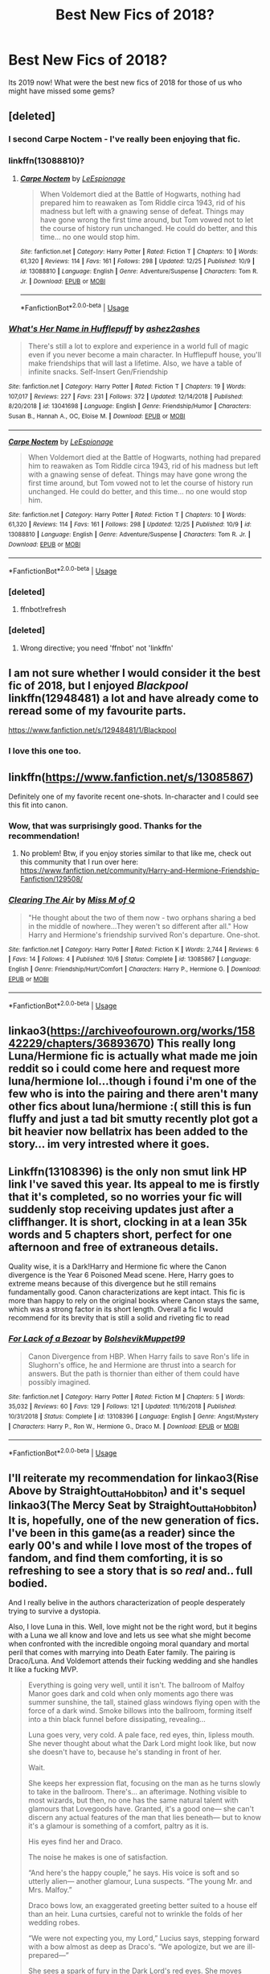 #+TITLE: Best New Fics of 2018?

* Best New Fics of 2018?
:PROPERTIES:
:Author: thetiresias
:Score: 122
:DateUnix: 1547051926.0
:DateShort: 2019-Jan-09
:END:
Its 2019 now! What were the best new fics of 2018 for those of us who might have missed some gems?


** [deleted]
:PROPERTIES:
:Score: 30
:DateUnix: 1547072951.0
:DateShort: 2019-Jan-10
:END:

*** I second Carpe Noctem - I've really been enjoying that fic.
:PROPERTIES:
:Author: propensity
:Score: 8
:DateUnix: 1547078636.0
:DateShort: 2019-Jan-10
:END:


*** linkffn(13088810)?
:PROPERTIES:
:Author: tonireha
:Score: 7
:DateUnix: 1547073943.0
:DateShort: 2019-Jan-10
:END:

**** [[https://www.fanfiction.net/s/13088810/1/][*/Carpe Noctem/*]] by [[https://www.fanfiction.net/u/4027776/LeEspionage][/LeEspionage/]]

#+begin_quote
  When Voldemort died at the Battle of Hogwarts, nothing had prepared him to reawaken as Tom Riddle circa 1943, rid of his madness but left with a gnawing sense of defeat. Things may have gone wrong the first time around, but Tom vowed not to let the course of history run unchanged. He could do better, and this time... no one would stop him.
#+end_quote

^{/Site/:} ^{fanfiction.net} ^{*|*} ^{/Category/:} ^{Harry} ^{Potter} ^{*|*} ^{/Rated/:} ^{Fiction} ^{T} ^{*|*} ^{/Chapters/:} ^{10} ^{*|*} ^{/Words/:} ^{61,320} ^{*|*} ^{/Reviews/:} ^{114} ^{*|*} ^{/Favs/:} ^{161} ^{*|*} ^{/Follows/:} ^{298} ^{*|*} ^{/Updated/:} ^{12/25} ^{*|*} ^{/Published/:} ^{10/9} ^{*|*} ^{/id/:} ^{13088810} ^{*|*} ^{/Language/:} ^{English} ^{*|*} ^{/Genre/:} ^{Adventure/Suspense} ^{*|*} ^{/Characters/:} ^{Tom} ^{R.} ^{Jr.} ^{*|*} ^{/Download/:} ^{[[http://www.ff2ebook.com/old/ffn-bot/index.php?id=13088810&source=ff&filetype=epub][EPUB]]} ^{or} ^{[[http://www.ff2ebook.com/old/ffn-bot/index.php?id=13088810&source=ff&filetype=mobi][MOBI]]}

--------------

*FanfictionBot*^{2.0.0-beta} | [[https://github.com/tusing/reddit-ffn-bot/wiki/Usage][Usage]]
:PROPERTIES:
:Author: FanfictionBot
:Score: 5
:DateUnix: 1547073951.0
:DateShort: 2019-Jan-10
:END:


*** [[https://www.fanfiction.net/s/13041698/1/][*/What's Her Name in Hufflepuff/*]] by [[https://www.fanfiction.net/u/12472/ashez2ashes][/ashez2ashes/]]

#+begin_quote
  There's still a lot to explore and experience in a world full of magic even if you never become a main character. In Hufflepuff house, you'll make friendships that will last a lifetime. Also, we have a table of infinite snacks. Self-Insert Gen/Friendship
#+end_quote

^{/Site/:} ^{fanfiction.net} ^{*|*} ^{/Category/:} ^{Harry} ^{Potter} ^{*|*} ^{/Rated/:} ^{Fiction} ^{T} ^{*|*} ^{/Chapters/:} ^{19} ^{*|*} ^{/Words/:} ^{107,017} ^{*|*} ^{/Reviews/:} ^{227} ^{*|*} ^{/Favs/:} ^{231} ^{*|*} ^{/Follows/:} ^{372} ^{*|*} ^{/Updated/:} ^{12/14/2018} ^{*|*} ^{/Published/:} ^{8/20/2018} ^{*|*} ^{/id/:} ^{13041698} ^{*|*} ^{/Language/:} ^{English} ^{*|*} ^{/Genre/:} ^{Friendship/Humor} ^{*|*} ^{/Characters/:} ^{Susan} ^{B.,} ^{Hannah} ^{A.,} ^{OC,} ^{Eloise} ^{M.} ^{*|*} ^{/Download/:} ^{[[http://www.ff2ebook.com/old/ffn-bot/index.php?id=13041698&source=ff&filetype=epub][EPUB]]} ^{or} ^{[[http://www.ff2ebook.com/old/ffn-bot/index.php?id=13041698&source=ff&filetype=mobi][MOBI]]}

--------------

[[https://www.fanfiction.net/s/13088810/1/][*/Carpe Noctem/*]] by [[https://www.fanfiction.net/u/4027776/LeEspionage][/LeEspionage/]]

#+begin_quote
  When Voldemort died at the Battle of Hogwarts, nothing had prepared him to reawaken as Tom Riddle circa 1943, rid of his madness but left with a gnawing sense of defeat. Things may have gone wrong the first time around, but Tom vowed not to let the course of history run unchanged. He could do better, and this time... no one would stop him.
#+end_quote

^{/Site/:} ^{fanfiction.net} ^{*|*} ^{/Category/:} ^{Harry} ^{Potter} ^{*|*} ^{/Rated/:} ^{Fiction} ^{T} ^{*|*} ^{/Chapters/:} ^{10} ^{*|*} ^{/Words/:} ^{61,320} ^{*|*} ^{/Reviews/:} ^{114} ^{*|*} ^{/Favs/:} ^{161} ^{*|*} ^{/Follows/:} ^{298} ^{*|*} ^{/Updated/:} ^{12/25} ^{*|*} ^{/Published/:} ^{10/9} ^{*|*} ^{/id/:} ^{13088810} ^{*|*} ^{/Language/:} ^{English} ^{*|*} ^{/Genre/:} ^{Adventure/Suspense} ^{*|*} ^{/Characters/:} ^{Tom} ^{R.} ^{Jr.} ^{*|*} ^{/Download/:} ^{[[http://www.ff2ebook.com/old/ffn-bot/index.php?id=13088810&source=ff&filetype=epub][EPUB]]} ^{or} ^{[[http://www.ff2ebook.com/old/ffn-bot/index.php?id=13088810&source=ff&filetype=mobi][MOBI]]}

--------------

*FanfictionBot*^{2.0.0-beta} | [[https://github.com/tusing/reddit-ffn-bot/wiki/Usage][Usage]]
:PROPERTIES:
:Author: FanfictionBot
:Score: 2
:DateUnix: 1547073399.0
:DateShort: 2019-Jan-10
:END:


*** [deleted]
:PROPERTIES:
:Score: 1
:DateUnix: 1547073008.0
:DateShort: 2019-Jan-10
:END:

**** ffnbot!refresh
:PROPERTIES:
:Author: thrawnca
:Score: 1
:DateUnix: 1547073374.0
:DateShort: 2019-Jan-10
:END:


*** [deleted]
:PROPERTIES:
:Score: 1
:DateUnix: 1547073061.0
:DateShort: 2019-Jan-10
:END:

**** Wrong directive; you need 'ffnbot' not 'linkffn'
:PROPERTIES:
:Author: thrawnca
:Score: 2
:DateUnix: 1547073361.0
:DateShort: 2019-Jan-10
:END:


** I am not sure whether I would consider it the best fic of 2018, but I enjoyed /Blackpool/ linkffn(12948481) a lot and have already come to reread some of my favourite parts.

[[https://www.fanfiction.net/s/12948481/1/Blackpool]]
:PROPERTIES:
:Author: ohforce
:Score: 11
:DateUnix: 1547110483.0
:DateShort: 2019-Jan-10
:END:

*** I love this one too.
:PROPERTIES:
:Author: jacdot
:Score: 1
:DateUnix: 1547121859.0
:DateShort: 2019-Jan-10
:END:


** linkffn([[https://www.fanfiction.net/s/13085867]])

Definitely one of my favorite recent one-shots. In-character and I could see this fit into canon.
:PROPERTIES:
:Author: 121910
:Score: 14
:DateUnix: 1547065560.0
:DateShort: 2019-Jan-09
:END:

*** Wow, that was surprisingly good. Thanks for the recommendation!
:PROPERTIES:
:Author: emong757
:Score: 6
:DateUnix: 1547068559.0
:DateShort: 2019-Jan-10
:END:

**** No problem! Btw, if you enjoy stories similar to that like me, check out this community that I run over here: [[https://www.fanfiction.net/community/Harry-and-Hermione-Friendship-Fanfiction/129508/]]
:PROPERTIES:
:Author: 121910
:Score: 2
:DateUnix: 1547071345.0
:DateShort: 2019-Jan-10
:END:


*** [[https://www.fanfiction.net/s/13085867/1/][*/Clearing The Air/*]] by [[https://www.fanfiction.net/u/4013183/Miss-M-of-Q][/Miss M of Q/]]

#+begin_quote
  "He thought about the two of them now - two orphans sharing a bed in the middle of nowhere...They weren't so different after all." How Harry and Hermione's friendship survived Ron's departure. One-shot.
#+end_quote

^{/Site/:} ^{fanfiction.net} ^{*|*} ^{/Category/:} ^{Harry} ^{Potter} ^{*|*} ^{/Rated/:} ^{Fiction} ^{K} ^{*|*} ^{/Words/:} ^{2,744} ^{*|*} ^{/Reviews/:} ^{6} ^{*|*} ^{/Favs/:} ^{14} ^{*|*} ^{/Follows/:} ^{4} ^{*|*} ^{/Published/:} ^{10/6} ^{*|*} ^{/Status/:} ^{Complete} ^{*|*} ^{/id/:} ^{13085867} ^{*|*} ^{/Language/:} ^{English} ^{*|*} ^{/Genre/:} ^{Friendship/Hurt/Comfort} ^{*|*} ^{/Characters/:} ^{Harry} ^{P.,} ^{Hermione} ^{G.} ^{*|*} ^{/Download/:} ^{[[http://www.ff2ebook.com/old/ffn-bot/index.php?id=13085867&source=ff&filetype=epub][EPUB]]} ^{or} ^{[[http://www.ff2ebook.com/old/ffn-bot/index.php?id=13085867&source=ff&filetype=mobi][MOBI]]}

--------------

*FanfictionBot*^{2.0.0-beta} | [[https://github.com/tusing/reddit-ffn-bot/wiki/Usage][Usage]]
:PROPERTIES:
:Author: FanfictionBot
:Score: 4
:DateUnix: 1547065578.0
:DateShort: 2019-Jan-09
:END:


** linkao3([[https://archiveofourown.org/works/15842229/chapters/36893670]]) This really long Luna/Hermione fic is actually what made me join reddit so i could come here and request more luna/hermione lol...though i found i'm one of the few who is into the pairing and there aren't many other fics about luna/hermione :( still this is fun fluffy and just a tad bit smutty recently plot got a bit heavier now bellatrix has been added to the story... im very intrested where it goes.
:PROPERTIES:
:Author: Proffesor_Lovegood
:Score: 9
:DateUnix: 1547067175.0
:DateShort: 2019-Jan-10
:END:


** Linkffn(13108396) is the only non smut link HP link I've saved this year. Its appeal to me is firstly that it's completed, so no worries your fic will suddenly stop receiving updates just after a cliffhanger. It is short, clocking in at a lean 35k words and 5 chapters short, perfect for one afternoon and free of extraneous details.

Quality wise, it is a Dark!Harry and Hermione fic where the Canon divergence is the Year 6 Poisoned Mead scene. Here, Harry goes to extreme means because of this divergence but he still remains fundamentally good. Canon characterizations are kept intact. This fic is more than happy to rely on the original books where Canon stays the same, which was a strong factor in its short length. Overall a fic I would recommend for its brevity that is still a solid and riveting fic to read
:PROPERTIES:
:Author: FinallyGivenIn
:Score: 5
:DateUnix: 1547135339.0
:DateShort: 2019-Jan-10
:END:

*** [[https://www.fanfiction.net/s/13108396/1/][*/For Lack of a Bezoar/*]] by [[https://www.fanfiction.net/u/10461539/BolshevikMuppet99][/BolshevikMuppet99/]]

#+begin_quote
  Canon Divergence from HBP. When Harry fails to save Ron's life in Slughorn's office, he and Hermione are thrust into a search for answers. But the path is thornier than either of them could have possibly imagined.
#+end_quote

^{/Site/:} ^{fanfiction.net} ^{*|*} ^{/Category/:} ^{Harry} ^{Potter} ^{*|*} ^{/Rated/:} ^{Fiction} ^{M} ^{*|*} ^{/Chapters/:} ^{5} ^{*|*} ^{/Words/:} ^{35,032} ^{*|*} ^{/Reviews/:} ^{60} ^{*|*} ^{/Favs/:} ^{129} ^{*|*} ^{/Follows/:} ^{121} ^{*|*} ^{/Updated/:} ^{11/16/2018} ^{*|*} ^{/Published/:} ^{10/31/2018} ^{*|*} ^{/Status/:} ^{Complete} ^{*|*} ^{/id/:} ^{13108396} ^{*|*} ^{/Language/:} ^{English} ^{*|*} ^{/Genre/:} ^{Angst/Mystery} ^{*|*} ^{/Characters/:} ^{Harry} ^{P.,} ^{Ron} ^{W.,} ^{Hermione} ^{G.,} ^{Draco} ^{M.} ^{*|*} ^{/Download/:} ^{[[http://www.ff2ebook.com/old/ffn-bot/index.php?id=13108396&source=ff&filetype=epub][EPUB]]} ^{or} ^{[[http://www.ff2ebook.com/old/ffn-bot/index.php?id=13108396&source=ff&filetype=mobi][MOBI]]}

--------------

*FanfictionBot*^{2.0.0-beta} | [[https://github.com/tusing/reddit-ffn-bot/wiki/Usage][Usage]]
:PROPERTIES:
:Author: FanfictionBot
:Score: 2
:DateUnix: 1547135403.0
:DateShort: 2019-Jan-10
:END:


** I'll reiterate my recommendation for linkao3(Rise Above by Straight_Outta_Hobbiton) and it's sequel linkao3(The Mercy Seat by Straight_Outta_Hobbiton) It is, hopefully, one of the new generation of fics. I've been in this game(as a reader) since the early 00's and while I love most of the tropes of fandom, and find them comforting, it is so refreshing to see a story that is so /real/ and.. full bodied.

And I really belive in the authors characterization of people desperately trying to survive a dystopia.

Also, I love Luna in this. Well, love might not be the right word, but it begins with a Luna we all know and love and lets us see what she might become when confronted with the incredible ongoing moral quandary and mortal peril that comes with marrying into Death Eater family. The pairing is Draco/Luna. And Voldemort attends their fucking wedding and she handles It like a fucking MVP.

#+begin_quote
  Everything is going very well, until it isn't. The ballroom of Malfoy Manor goes dark and cold when only moments ago there was summer sunshine, the tall, stained glass windows flying open with the force of a dark wind. Smoke billows into the ballroom, forming itself into a thin black funnel before dissipating, revealing...

  Luna goes very, very cold. A pale face, red eyes, thin, lipless mouth. She never thought about what the Dark Lord might look like, but now she doesn't have to, because he's standing in front of her.

  Wait.

  She keeps her expression flat, focusing on the man as he turns slowly to take in the ballroom. There's... an afterimage. Nothing visible to most wizards, but then, no one has the same natural talent with glamours that Lovegoods have. Granted, it's a good one--- she can't discern any actual features of the man that lies beneath--- but to know it's a glamour is something of a comfort, paltry as it is.

  His eyes find her and Draco.

  The noise he makes is one of satisfaction.

  “And here's the happy couple,” he says. His voice is soft and so utterly alien--- another glamour, Luna suspects. “The young Mr. and Mrs. Malfoy.”

  Draco bows low, an exaggerated greeting better suited to a house elf than an heir. Luna curtsies, careful not to wrinkle the folds of her wedding robes.

  “We were not expecting you, my Lord,” Lucius says, stepping forward with a bow almost as deep as Draco's. “We apologize, but we are ill-prepared---”

  She sees a spark of fury in the Dark Lord's red eyes. She moves almost thoughtlessly, laying a gentle hand on Lucius' elbow. Regardless of how cold the man may be with her, he's her father-in-law now, and Narcissa seems quite fond of him. Better to save him from becoming a gibbering mess in the middle of the floor. Not on her damn wedding day.

  “Thank you, my Lord,” she says, not sparing Lucius a glance. “For joining us on this joyful day. I was uncertain as to whether or not you would attend, but I made certain to leave a place for you at the family table. I was told you are close with the Lestranges.”

  Luna can feel the prickle of fear emanating from her husband, but she doesn't turn her head, doesn't look away for a moment when the Dark Lord turns his focus on her.

  “Not at the High Table?” he asks, tone deceptively smooth.

  She smiles.

  “No, my Lord,” she says. “I felt that--- should you have been unable to attend--- it would have thrown off the careful symmetry of the room. For all that a wedding is a bond between two people, the bride is always the centerpiece, and I felt it best that I be displayed properly. I am a stranger to many of our guests, you understand.”

  The Dark Lord's lip twitches up into an odd, humorless smirk.

  “A very practical young woman,” he remarks. “But there is a flaw in your reasoning.”

  “Is there, my Lord?”

  “Indeed.” He steps closer. Lucius instinctively backs away, but Luna stands firm. “I have, in fact, arrived.”

  “You have,” she agrees. “But as I said before, my Lord, I am the centerpiece. It is my day. And as bright as I may be---” she gestures at her sunshine yellow dress. “--- I felt, sir, that should you arrive, you would draw the eyes of every guest in attendance. Pardon my forwardness, but I'd like to remain the center of attention today.” She smiles at him, her face a perfect impression of a dreamy, somewhat silly girl.

  None of this is true, of course. She set a place for the Dark Lord as far from herself as possible without endangering herself by offending him. She wouldn't have even allowed Narcissa to send out an invitation if it weren't for the fact that Lucius was Inner Circle.

  (She wouldn't have any of these people here, actually, but at least they're not the Dark Lord himself.)

  His smile grows wider, and a moment later, he lets out an odd, hissing laugh. Yes, she thinks, his voice has definitely been altered.

  “You are a bold girl,” he says. “Tell me: are you afraid?”

  “I am,” she says, honestly. “But you are a reasonable man, I think, and a reasonable man has no reason to harm me now that I've explained myself properly.”

  He continues to stare. She stares back, resisting the urge to react to the prodding of his Legilimency when he meets her eyes. Instead, she allows her Occlumency shields to become smooth and slippery, like oiled glass.

  Finally, the Dark Lord nods.

  “An odd choice for a bride, Draco,” he says, turning to the Malfoy heir. “But an intriguing one.”

  Draco swallows, moving to stand beside her.

  “Thank you, my Lord,” he says, inclining his head.

  “Would you like me to show you where you are seated?” Luna asks, an earnest smile fixing itself to her face. “I am sure a moment of relaxation can only be beneficial. I imagine you must be very busy, most days.”

  The Dark Lord seems taken aback by the offer.

  “... My, my, you're quite proper, for a Lovegood,” he remarks. “Narcissa has taught you well.”

  Actually, it was her father, but Luna feels like correcting him is pushing it.

  “Thank you, my Lord,” she says, curtsying again. “Please, your table is right this way.”

  She doesn't expect it when he offers her an arm. Regardless of social customs, there's something incredibly jarring about the man wearing a snake-faced glamour who is slowly killing off nearly two-thirds of the population holding out his elbow for her to take--- which she does, against her better instincts.

  The walk to his table is an eerily silent one, all eyes following their progress across the ballroom. It isn't until he's seated, robes gathered properly around him, that the world seems to jerk itself out of its shock. The music starts up again, the quiet hum of chatter begins.

  “Yellow does not suit you,” the Dark Lord says before she can excuse herself back to her husband to hyperventilate. “Were you a Hufflepuff?”

  Luna shakes her head.

  “A Ravenclaw,” she says. “But my father believes yellow is good luck to wear at weddings. You might have noticed, but Draco is wearing a yellow under robe as well.”

  “A silly belief,” he says simply.   “Perhaps,” she agrees. “But every little bit helps. Draco signed on as a Snatcher nearly a year ago, now, as I imagine you're aware. The Mudbloods---” Oh, Merlin, the word makes her feel like she forgot to brush her teeth this morning. “--- have been known to get rowdy, I've heard. As skilled as I know Draco to be, it makes me nervous to think of it.”.

  The Dark Lord smiles.

  “He is taking the time to prove his talent,” he says approvingly. “I am sure you have little to worry about.”
#+end_quote
:PROPERTIES:
:Author: LostWombatSon
:Score: 9
:DateUnix: 1547068128.0
:DateShort: 2019-Jan-10
:END:

*** Here is my old recommendation:

#+begin_quote
  What about one where he runs of to America, refusing to become a child soldier? linkao3(Rise Above by Straight_Outta_Hobbiton) and he and his friends find a better life, but in doing that they leave the British Wizarding world behind to burn. The story takes a lot of minor characters and flesh them out and introduces a lot of OCs and it /works/ the author is so skilled. Stylistically(if that is even the right word) once the trio leave British shores the story steps away from most fandom conventions and tropes and does not hold back any punches. I love it, so refreshing.

  The second part really focuses on Britain turning on muggleborns and gets dark and gritty and /realistic/. A totalitarian regime rises and genocide begins and characters behave and feel like real flawed people slowly whittling their souls away in an attempt to survive. Collaborating. Death of the boiling frog. Killing children.

  Maybe I'm over hyping it but I love seeing this new generation of fandom writers that goes at the possibilities from a new angle.
#+end_quote
:PROPERTIES:
:Author: LostWombatSon
:Score: 3
:DateUnix: 1547069665.0
:DateShort: 2019-Jan-10
:END:

**** [[https://archiveofourown.org/works/7833937][*/Rise Above/*]] by [[https://www.archiveofourown.org/users/Straight_Outta_Hobbiton/pseuds/Straight_Outta_Hobbiton][/Straight_Outta_Hobbiton/]]

#+begin_quote
  For once, Harry has taken advantage of his enormous wealth and used it to talk to a solicitor. He finds out a few things--- namely, the fact that his participation in the Triwizard Tournament has rendered him an emancipated minor and the last Lord of the Potters. Being the Lord of the Potters means a lot of things, but most importantly, it means Harry can get the hell outta dodge, and his friends can come along, too.Thus begins the new life of the Golden Trio. They're in America, they're in California, they're in Berkeley. Let the good times roll.
#+end_quote

^{/Site/:} ^{Archive} ^{of} ^{Our} ^{Own} ^{*|*} ^{/Fandom/:} ^{Harry} ^{Potter} ^{-} ^{J.} ^{K.} ^{Rowling} ^{*|*} ^{/Published/:} ^{2016-08-21} ^{*|*} ^{/Completed/:} ^{2017-05-23} ^{*|*} ^{/Words/:} ^{44141} ^{*|*} ^{/Chapters/:} ^{32/32} ^{*|*} ^{/Comments/:} ^{274} ^{*|*} ^{/Kudos/:} ^{782} ^{*|*} ^{/Bookmarks/:} ^{205} ^{*|*} ^{/Hits/:} ^{11622} ^{*|*} ^{/ID/:} ^{7833937} ^{*|*} ^{/Download/:} ^{[[https://archiveofourown.org/downloads/St/Straight_Outta_Hobbiton/7833937/Rise%20Above.epub?updated_at=1495565474][EPUB]]} ^{or} ^{[[https://archiveofourown.org/downloads/St/Straight_Outta_Hobbiton/7833937/Rise%20Above.mobi?updated_at=1495565474][MOBI]]}

--------------

*FanfictionBot*^{2.0.0-beta} | [[https://github.com/tusing/reddit-ffn-bot/wiki/Usage][Usage]]
:PROPERTIES:
:Author: FanfictionBot
:Score: 2
:DateUnix: 1547069677.0
:DateShort: 2019-Jan-10
:END:

***** This is a fantastic story, thanks for recommending it!
:PROPERTIES:
:Author: ProfTilos
:Score: 1
:DateUnix: 1547731005.0
:DateShort: 2019-Jan-17
:END:


*** This made me read both of them. And wow. That was amazing. Thank you for the recommendation.
:PROPERTIES:
:Author: j32571p7
:Score: 3
:DateUnix: 1547090620.0
:DateShort: 2019-Jan-10
:END:


*** [[https://archiveofourown.org/works/7833937][*/Rise Above/*]] by [[https://www.archiveofourown.org/users/Straight_Outta_Hobbiton/pseuds/Straight_Outta_Hobbiton][/Straight_Outta_Hobbiton/]]

#+begin_quote
  For once, Harry has taken advantage of his enormous wealth and used it to talk to a solicitor. He finds out a few things--- namely, the fact that his participation in the Triwizard Tournament has rendered him an emancipated minor and the last Lord of the Potters. Being the Lord of the Potters means a lot of things, but most importantly, it means Harry can get the hell outta dodge, and his friends can come along, too.Thus begins the new life of the Golden Trio. They're in America, they're in California, they're in Berkeley. Let the good times roll.
#+end_quote

^{/Site/:} ^{Archive} ^{of} ^{Our} ^{Own} ^{*|*} ^{/Fandom/:} ^{Harry} ^{Potter} ^{-} ^{J.} ^{K.} ^{Rowling} ^{*|*} ^{/Published/:} ^{2016-08-21} ^{*|*} ^{/Completed/:} ^{2017-05-23} ^{*|*} ^{/Words/:} ^{44141} ^{*|*} ^{/Chapters/:} ^{32/32} ^{*|*} ^{/Comments/:} ^{274} ^{*|*} ^{/Kudos/:} ^{782} ^{*|*} ^{/Bookmarks/:} ^{205} ^{*|*} ^{/Hits/:} ^{11622} ^{*|*} ^{/ID/:} ^{7833937} ^{*|*} ^{/Download/:} ^{[[https://archiveofourown.org/downloads/St/Straight_Outta_Hobbiton/7833937/Rise%20Above.epub?updated_at=1495565474][EPUB]]} ^{or} ^{[[https://archiveofourown.org/downloads/St/Straight_Outta_Hobbiton/7833937/Rise%20Above.mobi?updated_at=1495565474][MOBI]]}

--------------

[[https://archiveofourown.org/works/11039031][*/The Mercy Seat/*]] by [[https://www.archiveofourown.org/users/Straight_Outta_Hobbiton/pseuds/Straight_Outta_Hobbiton][/Straight_Outta_Hobbiton/]]

#+begin_quote
  Time has passed and the Golden Trio is safe and happy. Their family--- or most of them--- is safe and happy with them. There is love, there is joy, there is expansion... The Potters, the Weasleys, and the Black-Lupins are well.If only we could all be so lucky.Percy is a Weasley in a farce called the Ministry. Dean Thomas and Seamus Finnegan are on the run. A Muggle detective named Rosier Bishop has a new partner who sees things and a series of murders that they just can't explain. Draco and his new wife Luna are stepping through a minefield of friendly Death Eaters who visit for tea after murdering children. Neville's working with crazy people to try and integrate the Magical world with the Muggle, and oh, yeah, Dumbledore's dead along with most of the rest of the Order.
#+end_quote

^{/Site/:} ^{Archive} ^{of} ^{Our} ^{Own} ^{*|*} ^{/Fandom/:} ^{Harry} ^{Potter} ^{-} ^{J.} ^{K.} ^{Rowling} ^{*|*} ^{/Published/:} ^{2017-05-30} ^{*|*} ^{/Updated/:} ^{2018-10-19} ^{*|*} ^{/Words/:} ^{42160} ^{*|*} ^{/Chapters/:} ^{29/?} ^{*|*} ^{/Comments/:} ^{279} ^{*|*} ^{/Kudos/:} ^{319} ^{*|*} ^{/Bookmarks/:} ^{64} ^{*|*} ^{/Hits/:} ^{4614} ^{*|*} ^{/ID/:} ^{11039031} ^{*|*} ^{/Download/:} ^{[[https://archiveofourown.org/downloads/St/Straight_Outta_Hobbiton/11039031/The%20Mercy%20Seat.epub?updated_at=1539973611][EPUB]]} ^{or} ^{[[https://archiveofourown.org/downloads/St/Straight_Outta_Hobbiton/11039031/The%20Mercy%20Seat.mobi?updated_at=1539973611][MOBI]]}

--------------

*FanfictionBot*^{2.0.0-beta} | [[https://github.com/tusing/reddit-ffn-bot/wiki/Usage][Usage]]
:PROPERTIES:
:Author: FanfictionBot
:Score: 2
:DateUnix: 1547068200.0
:DateShort: 2019-Jan-10
:END:


** I get excited when linkffn(13016242) updates. It's a Lucissa fic from the perspective of Lucius and I find the depicted relationship along with the politicking involved to be fairly engaging.
:PROPERTIES:
:Author: _awesaum_
:Score: 5
:DateUnix: 1547067264.0
:DateShort: 2019-Jan-10
:END:

*** [[https://www.fanfiction.net/s/13016242/1/][*/Vacillation/*]] by [[https://www.fanfiction.net/u/1348870/fairmaidofkent][/fairmaidofkent/]]

#+begin_quote
  Coming together is not always an easy feat, but the rest of the time, things fall apart. As Narcissa and Lucius navigate whether or not to trust one another, the Wizarding world begins to bend to the power of a Dark Lord and everything they've ever known starts to unravel.
#+end_quote

^{/Site/:} ^{fanfiction.net} ^{*|*} ^{/Category/:} ^{Harry} ^{Potter} ^{*|*} ^{/Rated/:} ^{Fiction} ^{M} ^{*|*} ^{/Chapters/:} ^{5} ^{*|*} ^{/Words/:} ^{17,729} ^{*|*} ^{/Reviews/:} ^{24} ^{*|*} ^{/Favs/:} ^{8} ^{*|*} ^{/Follows/:} ^{14} ^{*|*} ^{/Updated/:} ^{1/7} ^{*|*} ^{/Published/:} ^{7/28/2018} ^{*|*} ^{/id/:} ^{13016242} ^{*|*} ^{/Language/:} ^{English} ^{*|*} ^{/Genre/:} ^{Romance} ^{*|*} ^{/Download/:} ^{[[http://www.ff2ebook.com/old/ffn-bot/index.php?id=13016242&source=ff&filetype=epub][EPUB]]} ^{or} ^{[[http://www.ff2ebook.com/old/ffn-bot/index.php?id=13016242&source=ff&filetype=mobi][MOBI]]}

--------------

*FanfictionBot*^{2.0.0-beta} | [[https://github.com/tusing/reddit-ffn-bot/wiki/Usage][Usage]]
:PROPERTIES:
:Author: FanfictionBot
:Score: 2
:DateUnix: 1547067283.0
:DateShort: 2019-Jan-10
:END:


** Linkffn(beyond the curtain by bobika) It is absolutely amazing! The author created a very interesting post "Voldemort wins" world. Here is a link to a promotion post by the author [[https://www.reddit.com/r/HPfanfiction/comments/aalaa2/watch_a_powerful_harry_rule_over_europe/?utm_source=reddit-android]]
:PROPERTIES:
:Author: heavy__rain
:Score: 5
:DateUnix: 1547119141.0
:DateShort: 2019-Jan-10
:END:

*** [[https://www.fanfiction.net/s/13047893/1/][*/Beyond the Curtain/*]] by [[https://www.fanfiction.net/u/3820867/Bobika][/Bobika/]]

#+begin_quote
  Voldemort found out about the Horcrux in Harry's head, leading to devastating consequences. A magical curtain cloaks itself over Europe, separating Riddle's empire from the rest of the world. But who actually rules it?
#+end_quote

^{/Site/:} ^{fanfiction.net} ^{*|*} ^{/Category/:} ^{Harry} ^{Potter} ^{*|*} ^{/Rated/:} ^{Fiction} ^{T} ^{*|*} ^{/Chapters/:} ^{11} ^{*|*} ^{/Words/:} ^{55,973} ^{*|*} ^{/Reviews/:} ^{50} ^{*|*} ^{/Favs/:} ^{101} ^{*|*} ^{/Follows/:} ^{165} ^{*|*} ^{/Updated/:} ^{12/25/2018} ^{*|*} ^{/Published/:} ^{8/27/2018} ^{*|*} ^{/id/:} ^{13047893} ^{*|*} ^{/Language/:} ^{English} ^{*|*} ^{/Genre/:} ^{Adventure/Drama} ^{*|*} ^{/Characters/:} ^{Harry} ^{P.,} ^{Neville} ^{L.,} ^{Bill} ^{W.} ^{*|*} ^{/Download/:} ^{[[http://www.ff2ebook.com/old/ffn-bot/index.php?id=13047893&source=ff&filetype=epub][EPUB]]} ^{or} ^{[[http://www.ff2ebook.com/old/ffn-bot/index.php?id=13047893&source=ff&filetype=mobi][MOBI]]}

--------------

*FanfictionBot*^{2.0.0-beta} | [[https://github.com/tusing/reddit-ffn-bot/wiki/Usage][Usage]]
:PROPERTIES:
:Author: FanfictionBot
:Score: 1
:DateUnix: 1547119214.0
:DateShort: 2019-Jan-10
:END:


** linkao3([[https://archiveofourown.org/works/5986366/chapters/13756558]]) It has really good characterizations and I have to admit, I am addicted to 'fix things in 1 wizarding war' fanfictions.
:PROPERTIES:
:Author: ctml04
:Score: 7
:DateUnix: 1547063596.0
:DateShort: 2019-Jan-09
:END:

*** Is that part of a series?
:PROPERTIES:
:Author: onlytoask
:Score: 1
:DateUnix: 1547069929.0
:DateShort: 2019-Jan-10
:END:


** I really liked anticlockwise by casscade. It's a time travel fic but all through the eyes of a non-traveller. It's very big on mystery and had me at the edge of my seat. I stayed up all night reading it, which I rarely do. Still a WIP, though.

linkffn(Anticlockwise)

[[https://www.fanfiction.net/s/13022207/1/Anticlockwise]]

​

For stories that have been completed, Bad Oracle by we_built_the_shadows_here is a much better take on Harry Potter and the Cursed Child.

linkao3(Bad Oracle by we_built_the_shadows_here)

[[https://archiveofourown.org/works/13788267/chapters/31695750]]
:PROPERTIES:
:Author: Efficient_Assistant
:Score: 2
:DateUnix: 1547300725.0
:DateShort: 2019-Jan-12
:END:

*** [[https://archiveofourown.org/works/13788267][*/Bad Oracle/*]] by [[https://www.archiveofourown.org/users/we_built_the_shadows_here/pseuds/we_built_the_shadows_here][/we_built_the_shadows_here/]]

#+begin_quote
  If Harry Potter could alter the past, he isn't sure what he'd change, but he knows he'd change something. If Severus Snape could hold history in his hands, he knows exactly what shape he would mold it into. Albus Dumbledore might flatter himself enough to think he would walk away from such power. But Delphi Riddle isn't here to serve any of them. (Rating for some really prolific cursing and very little else.)
#+end_quote

^{/Site/:} ^{Archive} ^{of} ^{Our} ^{Own} ^{*|*} ^{/Fandoms/:} ^{Harry} ^{Potter} ^{-} ^{J.} ^{K.} ^{Rowling,} ^{Harry} ^{Potter} ^{and} ^{the} ^{Cursed} ^{Child} ^{-} ^{Thorne} ^{&} ^{Rowling} ^{*|*} ^{/Published/:} ^{2018-02-24} ^{*|*} ^{/Completed/:} ^{2018-10-20} ^{*|*} ^{/Words/:} ^{64593} ^{*|*} ^{/Chapters/:} ^{16/16} ^{*|*} ^{/Comments/:} ^{62} ^{*|*} ^{/Kudos/:} ^{169} ^{*|*} ^{/Bookmarks/:} ^{32} ^{*|*} ^{/Hits/:} ^{2871} ^{*|*} ^{/ID/:} ^{13788267} ^{*|*} ^{/Download/:} ^{[[https://archiveofourown.org/downloads/we/we_built_the_shadows_here/13788267/Bad%20Oracle.epub?updated_at=1540054364][EPUB]]} ^{or} ^{[[https://archiveofourown.org/downloads/we/we_built_the_shadows_here/13788267/Bad%20Oracle.mobi?updated_at=1540054364][MOBI]]}

--------------

[[https://www.fanfiction.net/s/13022207/1/][*/Anticlockwise/*]] by [[https://www.fanfiction.net/u/7949415/Casscade][/Casscade/]]

#+begin_quote
  Terrible things happen when wizards meddle with time, Miss Granger. Particularly to those caught in their way.
#+end_quote

^{/Site/:} ^{fanfiction.net} ^{*|*} ^{/Category/:} ^{Harry} ^{Potter} ^{*|*} ^{/Rated/:} ^{Fiction} ^{T} ^{*|*} ^{/Chapters/:} ^{4} ^{*|*} ^{/Words/:} ^{52,598} ^{*|*} ^{/Reviews/:} ^{64} ^{*|*} ^{/Favs/:} ^{218} ^{*|*} ^{/Follows/:} ^{408} ^{*|*} ^{/Updated/:} ^{11/25/2018} ^{*|*} ^{/Published/:} ^{8/2/2018} ^{*|*} ^{/id/:} ^{13022207} ^{*|*} ^{/Language/:} ^{English} ^{*|*} ^{/Genre/:} ^{Mystery/Horror} ^{*|*} ^{/Characters/:} ^{Harry} ^{P.,} ^{Hermione} ^{G.} ^{*|*} ^{/Download/:} ^{[[http://www.ff2ebook.com/old/ffn-bot/index.php?id=13022207&source=ff&filetype=epub][EPUB]]} ^{or} ^{[[http://www.ff2ebook.com/old/ffn-bot/index.php?id=13022207&source=ff&filetype=mobi][MOBI]]}

--------------

*FanfictionBot*^{2.0.0-beta} | [[https://github.com/tusing/reddit-ffn-bot/wiki/Usage][Usage]]
:PROPERTIES:
:Author: FanfictionBot
:Score: 2
:DateUnix: 1547300750.0
:DateShort: 2019-Jan-12
:END:

**** Thanks for the rec about Anticlockwise, I'm loving this one.
:PROPERTIES:
:Author: jacdot
:Score: 1
:DateUnix: 1551194621.0
:DateShort: 2019-Feb-26
:END:


** Pretty late to this topic unfortunately, but imo this one is the best.

[[https://www.fanfiction.net/s/12979337/1/Harry-Potter-et-al-and-the-Keystone-Council][Harry-Potter-et-al-and-the-Keystone-Council]]

Basically 5 versions of Harry in alternate dimensions with different backstories can communicate telepathically, and since they are all dealing with the same similar to canon HP plot events, they help each other out as they discover new information. It sounds like it would be a huge mess, but the author does an amazing job making all 5 characters distinct and easy to follow, and it just works really well.

linkffn(12979337)

I'll also second What's Her Name In Hufflepuff which someone else mentioned. That fic was also great.
:PROPERTIES:
:Author: prism1234
:Score: 2
:DateUnix: 1548483837.0
:DateShort: 2019-Jan-26
:END:

*** [[https://www.fanfiction.net/s/12979337/1/][*/Harry Potter, et al, and the Keystone Council/*]] by [[https://www.fanfiction.net/u/10654210/OlegGunnarsson][/OlegGunnarsson/]]

#+begin_quote
  All his life, Harry Potter had heard voices inside his head. He never expected to learn that the voices were his own. Five different Harry Potters, from five different worlds, must work together to survive life, school, and the second war.
#+end_quote

^{/Site/:} ^{fanfiction.net} ^{*|*} ^{/Category/:} ^{Harry} ^{Potter} ^{*|*} ^{/Rated/:} ^{Fiction} ^{T} ^{*|*} ^{/Chapters/:} ^{45} ^{*|*} ^{/Words/:} ^{154,315} ^{*|*} ^{/Reviews/:} ^{281} ^{*|*} ^{/Favs/:} ^{299} ^{*|*} ^{/Follows/:} ^{474} ^{*|*} ^{/Updated/:} ^{1/14} ^{*|*} ^{/Published/:} ^{6/23/2018} ^{*|*} ^{/id/:} ^{12979337} ^{*|*} ^{/Language/:} ^{English} ^{*|*} ^{/Genre/:} ^{Humor/Adventure} ^{*|*} ^{/Characters/:} ^{Harry} ^{P.} ^{*|*} ^{/Download/:} ^{[[http://www.ff2ebook.com/old/ffn-bot/index.php?id=12979337&source=ff&filetype=epub][EPUB]]} ^{or} ^{[[http://www.ff2ebook.com/old/ffn-bot/index.php?id=12979337&source=ff&filetype=mobi][MOBI]]}

--------------

*FanfictionBot*^{2.0.0-beta} | [[https://github.com/tusing/reddit-ffn-bot/wiki/Usage][Usage]]
:PROPERTIES:
:Author: FanfictionBot
:Score: 1
:DateUnix: 1548483845.0
:DateShort: 2019-Jan-26
:END:


** linkffn(13022013) Novocaine is absurdly good. Just updated after a month off. The attention to detail is /italian chef kiss/
:PROPERTIES:
:Score: 7
:DateUnix: 1547076684.0
:DateShort: 2019-Jan-10
:END:

*** Just reread it, think the last time I did so it only had a few chapters, and it's top notch. It's part post-war fix fic, part coming of age story, and part slowburn-romance. If you enjoy politics/Wizengamot-heavy fics, you'll love Novocaine; if you don't, it's worth slogging through those parts.

And as much as it seems fluffy and light-hearted at times, it's not afraid to take off the gloves and throw some deep stuff at the reader. I LOVE this quote from Harry's thought process during one of the chapters:

#+begin_quote
  Dumbledore had been too afraid of power after everything, and Voldemort had sought nothing but power. A pureblood whose father had murdered Muggles, a half-blood whose father had been a Muggle. A wizard who had accidentally murdered his sister, a wizard who had killed over and over, including his own family. Two people deathly afraid of the other, both of them betting their survival on a boy. The two most powerful wizards in their history, and the two men who had shaped Harry into the person that he was.
#+end_quote

It can be a little over-dramatic at times and I think some characters (Ginny and Ron, mainly) get the short end of the stick, but overall this is really a great fic.
:PROPERTIES:
:Author: bgottfried91
:Score: 5
:DateUnix: 1547100042.0
:DateShort: 2019-Jan-10
:END:


*** Ugh no. That story is utterly awful. The characters are all indistinguishable and act like robots and there's absolutely no magic in it. I slogged my way through it because someone recced it and insisted it got good in the latest few chapters. Spoiler: it doesn't.

To be fair, the actual writing is decent but the story is awful.
:PROPERTIES:
:Author: rpeh
:Score: 5
:DateUnix: 1547110158.0
:DateShort: 2019-Jan-10
:END:

**** To each their own. It's a wholly unique fic and I usually can't stand post war. Maybe its departure from the normal angst helps me, it's much more about healing and course correcting the wizarding world. Your point that magic isn't used very much did kind of make me stop and consider, that is mostly true.
:PROPERTIES:
:Score: 5
:DateUnix: 1547130453.0
:DateShort: 2019-Jan-10
:END:

***** I was just going to let this lie but I have to ask... What is good about this story? It's nothing but Harry spending money, setting up a foundation, hiring people and - I raise a sceptical eyebrow at your claim of lack of angst - gradually breaking up with Ginny and getting together with Daphne.

There's no real story here. It's just Harry doing Good Things. Read a biography of Bill Gates Post Microsoft and you've got this.
:PROPERTIES:
:Author: rpeh
:Score: 5
:DateUnix: 1547158842.0
:DateShort: 2019-Jan-11
:END:

****** I'll list off some of the things that I liked about the fic, even though I'm not OP:

- It's a better take on redeeming Malfoy than the Draco-In-Leather-Pants trope. He still feels out of character compared to canon Malfoy, but I can believe that it's his personality and we've just never seen it from his perspective before.
- I'm a fan of the canon relationships, but if you're going to break them up, how the author handles Harry/Ginny in this is the way to do so. It's how actual adult relationships can end in the real world. I think Ron's shortchanged as a character here, but that's true for a lot of fics, so I don't hold it against this one specifically.
- I like being a party to Harry's decisions about who he'll be post-Voldemort. His entire life in canon revolves around Voldemort; it's a good question what he'll do and who he'll become once Voldemort is gone and I haven't read a lot of post-canon fics that I think do this well.
- It has the right amount of Old Magic info-dump, at least so far. Unless it's linkffn (Prince of the Dark Kingdom), a fic should not spend chapters detailing the intricacies of the Old Ways and how amazing and misunderstood they are.
- The story also serves as a cautionary tale about how easy it would be to take over the Wizarding World post-War if Harry was less inclined to make the world a better place. It makes me wish linkffn(Made of Common Clay) was less cracky.
:PROPERTIES:
:Author: bgottfried91
:Score: 2
:DateUnix: 1547189287.0
:DateShort: 2019-Jan-11
:END:

******* [[https://www.fanfiction.net/s/12599912/1/][*/Made of Common Clay/*]] by [[https://www.fanfiction.net/u/1265079/Lomonaaeren][/Lomonaaeren/]]

#+begin_quote
  Gen. Harry has reached a very bitter thirty. His efforts to reform the Ministry haven't lessened the pure-blood bigotry. Then he finds out that he's apparently a part of a pure-blood nobility he's never heard of; he's Lord Potter and Lord Black. Unfortunately, that revelation's come too late for him to be a reformer. All Harry wants to do is tear down the system and salt the earth.
#+end_quote

^{/Site/:} ^{fanfiction.net} ^{*|*} ^{/Category/:} ^{Harry} ^{Potter} ^{*|*} ^{/Rated/:} ^{Fiction} ^{M} ^{*|*} ^{/Chapters/:} ^{35} ^{*|*} ^{/Words/:} ^{110,182} ^{*|*} ^{/Reviews/:} ^{641} ^{*|*} ^{/Favs/:} ^{1,019} ^{*|*} ^{/Follows/:} ^{1,562} ^{*|*} ^{/Updated/:} ^{10h} ^{*|*} ^{/Published/:} ^{8/3/2017} ^{*|*} ^{/id/:} ^{12599912} ^{*|*} ^{/Language/:} ^{English} ^{*|*} ^{/Genre/:} ^{Drama/Adventure} ^{*|*} ^{/Characters/:} ^{Harry} ^{P.,} ^{Ron} ^{W.,} ^{Hermione} ^{G.,} ^{Neville} ^{L.} ^{*|*} ^{/Download/:} ^{[[http://www.ff2ebook.com/old/ffn-bot/index.php?id=12599912&source=ff&filetype=epub][EPUB]]} ^{or} ^{[[http://www.ff2ebook.com/old/ffn-bot/index.php?id=12599912&source=ff&filetype=mobi][MOBI]]}

--------------

*FanfictionBot*^{2.0.0-beta} | [[https://github.com/tusing/reddit-ffn-bot/wiki/Usage][Usage]]
:PROPERTIES:
:Author: FanfictionBot
:Score: 1
:DateUnix: 1547189320.0
:DateShort: 2019-Jan-11
:END:


*** [[https://www.fanfiction.net/s/13022013/1/][*/Novocaine/*]] by [[https://www.fanfiction.net/u/10430456/StardustWarrior2991][/StardustWarrior2991/]]

#+begin_quote
  After the end of the war, Harry has a meeting in Gringotts that changes his life. Given a unique opportunity to rebuild the world, he takes it upon himself to restore what was once lost to the wizarding world, while falling for a charming witch at the same time.
#+end_quote

^{/Site/:} ^{fanfiction.net} ^{*|*} ^{/Category/:} ^{Harry} ^{Potter} ^{*|*} ^{/Rated/:} ^{Fiction} ^{T} ^{*|*} ^{/Chapters/:} ^{14} ^{*|*} ^{/Words/:} ^{139,177} ^{*|*} ^{/Reviews/:} ^{830} ^{*|*} ^{/Favs/:} ^{2,426} ^{*|*} ^{/Follows/:} ^{3,556} ^{*|*} ^{/Updated/:} ^{11/1} ^{*|*} ^{/Published/:} ^{8/2} ^{*|*} ^{/id/:} ^{13022013} ^{*|*} ^{/Language/:} ^{English} ^{*|*} ^{/Genre/:} ^{Romance/Drama} ^{*|*} ^{/Characters/:} ^{<Harry} ^{P.,} ^{Daphne} ^{G.>} ^{*|*} ^{/Download/:} ^{[[http://www.ff2ebook.com/old/ffn-bot/index.php?id=13022013&source=ff&filetype=epub][EPUB]]} ^{or} ^{[[http://www.ff2ebook.com/old/ffn-bot/index.php?id=13022013&source=ff&filetype=mobi][MOBI]]}

--------------

*FanfictionBot*^{2.0.0-beta} | [[https://github.com/tusing/reddit-ffn-bot/wiki/Usage][Usage]]
:PROPERTIES:
:Author: FanfictionBot
:Score: 2
:DateUnix: 1547076695.0
:DateShort: 2019-Jan-10
:END:


** [[https://www.fanfiction.net/s/13057557/1/Harry-Potter-and-The-Serpent-Chronicles-Book-1-The-Prince-of-Slytherin][Harry Potter and The Serpent Chronicles Book 1 The Prince of Slytherin]]

I wouldn't say it's the best of 2018 by any means but I've received an astounding amount of positive feedback on it and I think it's well done even if I'm a bit bias. (Ok, probably a lot bias)
:PROPERTIES:
:Author: ACI100
:Score: 4
:DateUnix: 1547079098.0
:DateShort: 2019-Jan-10
:END:


** linkffn(Cleansing the Sins of the Past)

I'm biased of course but it has the usual strongly developed characters of [[/u/TE7]] 's writing, and a genuine sense of a real magical world.

Of course the highlight is the amazing beta work.

EDIT: I was going to add Hollow Ash by [[/u/FloreatCastellum]] but it misses out by two days, having been published on Dec 29 2017.
:PROPERTIES:
:Author: rpeh
:Score: 2
:DateUnix: 1547128120.0
:DateShort: 2019-Jan-10
:END:

*** Hah Christ I really need to finish it.
:PROPERTIES:
:Author: FloreatCastellum
:Score: 3
:DateUnix: 1547130378.0
:DateShort: 2019-Jan-10
:END:

**** Definitely! It's a damn fine story.
:PROPERTIES:
:Author: rpeh
:Score: 3
:DateUnix: 1547130476.0
:DateShort: 2019-Jan-10
:END:


**** Wanna finish mine instead? I'm a bit sick of it
:PROPERTIES:
:Author: TE7
:Score: 3
:DateUnix: 1547144944.0
:DateShort: 2019-Jan-10
:END:

***** Haha if I can't finish my own you definitely don't want me half arsing yours!!
:PROPERTIES:
:Author: FloreatCastellum
:Score: 1
:DateUnix: 1547146085.0
:DateShort: 2019-Jan-10
:END:


**** Well I wasn't go to say anything.... but I won't argue with you :-P
:PROPERTIES:
:Score: 2
:DateUnix: 1547396084.0
:DateShort: 2019-Jan-13
:END:


*** [[https://www.fanfiction.net/s/12934044/1/][*/Cleansing the Sins of the Past/*]] by [[https://www.fanfiction.net/u/2638737/TheEndless7][/TheEndless7/]]

#+begin_quote
  Ten years after the battle at the Ministry Harry Potter returns to England to take up the post of Headmaster of Hogwarts. But across the ocean an old threat emerges as Gellert Grindelwald rises once again for the Greater Good of the Magical World. Sequel to Limpieza De Sangre.
#+end_quote

^{/Site/:} ^{fanfiction.net} ^{*|*} ^{/Category/:} ^{Harry} ^{Potter} ^{*|*} ^{/Rated/:} ^{Fiction} ^{M} ^{*|*} ^{/Chapters/:} ^{7} ^{*|*} ^{/Words/:} ^{57,551} ^{*|*} ^{/Reviews/:} ^{172} ^{*|*} ^{/Favs/:} ^{622} ^{*|*} ^{/Follows/:} ^{890} ^{*|*} ^{/Updated/:} ^{1/2} ^{*|*} ^{/Published/:} ^{5/12/2018} ^{*|*} ^{/id/:} ^{12934044} ^{*|*} ^{/Language/:} ^{English} ^{*|*} ^{/Download/:} ^{[[http://www.ff2ebook.com/old/ffn-bot/index.php?id=12934044&source=ff&filetype=epub][EPUB]]} ^{or} ^{[[http://www.ff2ebook.com/old/ffn-bot/index.php?id=12934044&source=ff&filetype=mobi][MOBI]]}

--------------

*FanfictionBot*^{2.0.0-beta} | [[https://github.com/tusing/reddit-ffn-bot/wiki/Usage][Usage]]
:PROPERTIES:
:Author: FanfictionBot
:Score: 1
:DateUnix: 1547128211.0
:DateShort: 2019-Jan-10
:END:


** One that I've really been enjoying is linkffn(13098062). It's a killer AU based around a really talented witch and her fight against a stupidly scary witch that's lived in captivity for thousands of years. All the main characters are OC's but they actually feel like real characters with their own flaws etc. One of the best bits about the fic are the different types of magic the author introduces throughout and how everything is given a somewhat realistic consequence for its use, especially the more dangerous/powerful types of magic. Definitely recommend giving it a go if you're looking for something new to read.
:PROPERTIES:
:Author: Turmoils
:Score: 2
:DateUnix: 1547088411.0
:DateShort: 2019-Jan-10
:END:

*** [[https://www.fanfiction.net/s/13098062/1/][*/The Red Witch and the Nightmare Queen/*]] by [[https://www.fanfiction.net/u/11230232/Catasterism][/Catasterism/]]

#+begin_quote
  Nearly thirty years on from Voldemort's war, the world is no less unforgiving. Pyrrha Clay has lost all that mattered, yet one distant hope keeps her clinging to the earth, and she will set herself against evils within and without to realize her life's purpose. The Nightmare Queen will oppose her at every turn, haunt every corner of thought, until one of them breathes their last.
#+end_quote

^{/Site/:} ^{fanfiction.net} ^{*|*} ^{/Category/:} ^{Harry} ^{Potter} ^{*|*} ^{/Rated/:} ^{Fiction} ^{M} ^{*|*} ^{/Chapters/:} ^{5} ^{*|*} ^{/Words/:} ^{42,739} ^{*|*} ^{/Reviews/:} ^{2} ^{*|*} ^{/Favs/:} ^{1} ^{*|*} ^{/Follows/:} ^{4} ^{*|*} ^{/Updated/:} ^{12/12} ^{*|*} ^{/Published/:} ^{10/20} ^{*|*} ^{/id/:} ^{13098062} ^{*|*} ^{/Language/:} ^{English} ^{*|*} ^{/Genre/:} ^{Fantasy/Horror} ^{*|*} ^{/Download/:} ^{[[http://www.ff2ebook.com/old/ffn-bot/index.php?id=13098062&source=ff&filetype=epub][EPUB]]} ^{or} ^{[[http://www.ff2ebook.com/old/ffn-bot/index.php?id=13098062&source=ff&filetype=mobi][MOBI]]}

--------------

*FanfictionBot*^{2.0.0-beta} | [[https://github.com/tusing/reddit-ffn-bot/wiki/Usage][Usage]]
:PROPERTIES:
:Author: FanfictionBot
:Score: 1
:DateUnix: 1547088425.0
:DateShort: 2019-Jan-10
:END:


** The best one imo should be linkffn(12980210)

No pointless drama, no pointless romance, no bashing, great expansion to HP's magic and potions.
:PROPERTIES:
:Author: DEFEATED_GUY
:Score: 2
:DateUnix: 1547090705.0
:DateShort: 2019-Jan-10
:END:

*** What's bothering me a lot is that in the Russian version the disclaimer is plagiarised from HPMoR without giving credit, which makes me wonder just how original the whole thing is.

Also, I am fazed and confused and in stitches about the number of translations this remark involves: this is a fic in English translated from a fic in Russian which contains an unattributed quote from a fic in Russian translated from English so yeah....
:PROPERTIES:
:Author: YuliyaKar
:Score: 3
:DateUnix: 1547238975.0
:DateShort: 2019-Jan-12
:END:

**** so...?
:PROPERTIES:
:Author: DEFEATED_GUY
:Score: 1
:DateUnix: 1547244043.0
:DateShort: 2019-Jan-12
:END:

***** Well, I wonder what else was plagiarised by the author. I don't want to read works that are partially stolen Also, if the author felt the need to steel the disclaimer, his skills as a writer come into question.
:PROPERTIES:
:Author: YuliyaKar
:Score: 2
:DateUnix: 1547396416.0
:DateShort: 2019-Jan-13
:END:

****** who gives a fuck about the disclaimer tho'?

Read the story, or don't idgaf really c:
:PROPERTIES:
:Author: DEFEATED_GUY
:Score: 2
:DateUnix: 1547410926.0
:DateShort: 2019-Jan-13
:END:


*** [[https://www.fanfiction.net/s/12980210/1/][*/I Am Lord Voldemort?/*]] by [[https://www.fanfiction.net/u/8664970/Spectralroses][/Spectralroses/]]

#+begin_quote
  A genre savvy but ignorant of canon insert into Voldemort right after the murder of James Potter. Greed replacing pride at the helm of a terrorist group just might change the course of history. After all, the magical world is full of potential waiting to be exploited. (Inspired by The Evil Overlord List and 48 Laws of Power. Translated from Russian.)
#+end_quote

^{/Site/:} ^{fanfiction.net} ^{*|*} ^{/Category/:} ^{Harry} ^{Potter} ^{*|*} ^{/Rated/:} ^{Fiction} ^{M} ^{*|*} ^{/Chapters/:} ^{37} ^{*|*} ^{/Words/:} ^{207,550} ^{*|*} ^{/Reviews/:} ^{166} ^{*|*} ^{/Favs/:} ^{249} ^{*|*} ^{/Follows/:} ^{321} ^{*|*} ^{/Updated/:} ^{12/26} ^{*|*} ^{/Published/:} ^{6/24} ^{*|*} ^{/id/:} ^{12980210} ^{*|*} ^{/Language/:} ^{English} ^{*|*} ^{/Genre/:} ^{Adventure/Drama} ^{*|*} ^{/Characters/:} ^{<Voldemort,} ^{Bellatrix} ^{L.>} ^{Lily} ^{Evans} ^{P.,} ^{Albus} ^{D.} ^{*|*} ^{/Download/:} ^{[[http://www.ff2ebook.com/old/ffn-bot/index.php?id=12980210&source=ff&filetype=epub][EPUB]]} ^{or} ^{[[http://www.ff2ebook.com/old/ffn-bot/index.php?id=12980210&source=ff&filetype=mobi][MOBI]]}

--------------

*FanfictionBot*^{2.0.0-beta} | [[https://github.com/tusing/reddit-ffn-bot/wiki/Usage][Usage]]
:PROPERTIES:
:Author: FanfictionBot
:Score: 2
:DateUnix: 1547090715.0
:DateShort: 2019-Jan-10
:END:


** linkao3([[https://archiveofourown.org/works/14527497/chapters/33565593]])\\
This one was my favorite that seems like its actually going to be completed/not abandoned. Very AU. Harry/Voldemort. Don't read if you're not okay with the pairing.
:PROPERTIES:
:Author: beebet
:Score: -1
:DateUnix: 1547068382.0
:DateShort: 2019-Jan-10
:END:

*** [[https://archiveofourown.org/works/14527497][*/The Philosopher King/*]] by [[https://www.archiveofourown.org/users/RedHorse/pseuds/RedHorse][/RedHorse/]]

#+begin_quote
  Tom Riddle received a thorough education in magic, cultivated an influential following, and secured his immortality. He then disappeared into the Muggle world and was quickly convinced that, left unchecked, Muggles were certain to doom the entire planet. Tom returned a decade later with a careful strategy for world dominion. He succeeded. By the time a young Harry Potter, Heir to his Name and ward of the Malfoy family, is handed a wand at the traditional age of eight, he stands to inherit a modest territory of 25,000 square kilometers and eight thousand restless Muggle subjects.
#+end_quote

^{/Site/:} ^{Archive} ^{of} ^{Our} ^{Own} ^{*|*} ^{/Fandom/:} ^{Harry} ^{Potter} ^{-} ^{J.} ^{K.} ^{Rowling} ^{*|*} ^{/Published/:} ^{2018-05-03} ^{*|*} ^{/Updated/:} ^{2018-12-14} ^{*|*} ^{/Words/:} ^{133336} ^{*|*} ^{/Chapters/:} ^{19/30} ^{*|*} ^{/Comments/:} ^{451} ^{*|*} ^{/Kudos/:} ^{595} ^{*|*} ^{/Bookmarks/:} ^{212} ^{*|*} ^{/Hits/:} ^{13562} ^{*|*} ^{/ID/:} ^{14527497} ^{*|*} ^{/Download/:} ^{[[https://archiveofourown.org/downloads/Re/RedHorse/14527497/The%20Philosopher%20King.epub?updated_at=1544795677][EPUB]]} ^{or} ^{[[https://archiveofourown.org/downloads/Re/RedHorse/14527497/The%20Philosopher%20King.mobi?updated_at=1544795677][MOBI]]}

--------------

*FanfictionBot*^{2.0.0-beta} | [[https://github.com/tusing/reddit-ffn-bot/wiki/Usage][Usage]]
:PROPERTIES:
:Author: FanfictionBot
:Score: 4
:DateUnix: 1547068404.0
:DateShort: 2019-Jan-10
:END:


** [deleted]
:PROPERTIES:
:Score: -13
:DateUnix: 1547082311.0
:DateShort: 2019-Jan-10
:END:

*** That was started in 2015...
:PROPERTIES:
:Author: Slindish
:Score: 6
:DateUnix: 1547089513.0
:DateShort: 2019-Jan-10
:END:
